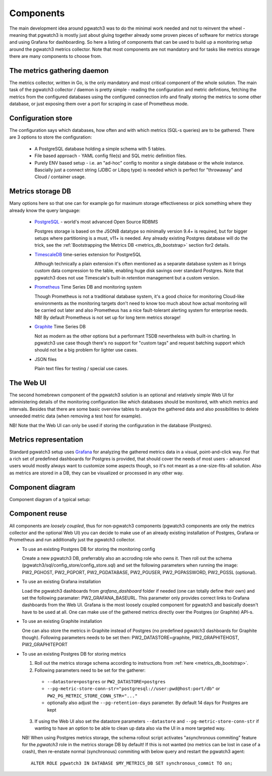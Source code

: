 .. _components:

Components
==========

The main development idea around pgwatch3 was to do the minimal work needed and not to reinvent the wheel - meaning that
pgwatch3 is mostly just about gluing together already some proven pieces of software for metrics storage and using Grafana
for dashboarding. So here a listing of components that can be used to build up a monitoring setup around the pgwatch3
metrics collector. Note that most components are not mandatory and for tasks like metrics storage there are many components
to choose from.

The metrics gathering daemon
----------------------------

The metrics collector, written in Go, is the only mandatory and most critical component of the whole solution. The main
task of the pgwatch3 collector / daemon is pretty simple - reading the configuration and metric defintions, fetching the metrics
from the configured databases using the configured connection info and finally storing the metrics to some other
database, or just exposing them over a port for scraping in case of Prometheus mode.

Configuration store
-------------------

The configuration says which databases, how often and with which metrics (SQL-s queries) are to be gathered.
There are 3 options to store the configuration:

  - A PostgreSQL database holding a simple schema with 5 tables.

  - File based approach - YAML config file(s) and SQL metric definition files.

  - Purely ENV based setup - i.e. an "ad-hoc" config to monitor a single database or the whole instance. Bascially just a
    connect string (JDBC or Libpq type) is needed which is perfect for "throwaway" and Cloud / container usage.

Metrics storage DB
------------------

Many options here so that one can for example go for maximum storage effectiveness or pick something where they already
know the query language:

  - `PostgreSQL <https://www.postgresql.org/>`_ - world's most advanced Open Source RDBMS

    Postgres storage is based on the JSONB datatype so minimally version 9.4+ is required, but for bigger setups where
    partitioning is a must, v11+ is needed. Any already existing Postgres database will do the trick, see the :ref:`Bootstrapping the Metrics DB <metrics_db_bootstrap>` section for2 details.

  - `TimescaleDB <https://www.timescale.com/>`_ time-series extension for PostgreSQL

    Although technically a plain extension it's often mentioned as a separate database system as it brings custom data compression
    to the table, enabling huge disk savings over standard Postgres. Note that pgwatch3 does not use Timescale's built-in *retention*
    management but a custom version.

  - `Prometheus <https://prometheus.io/>`_ Time Series DB and monitoring system

    Though Prometheus is not a traditional database system, it's a good choice for monitoring Cloud-like environments as the
    monitoring targets don't need to know too much about how actual monitoring will be carried out later and also Prometheus
    has a nice fault-tolerant alerting system for enterprise needs. NB! By default Prometheus is not set up for long term
    metrics storage!

  - `Graphite <https://graphiteapp.org/>`_ Time Series DB

    Not as modern as the other options but a performant TSDB nevertheless with built-in charting. In pgwatch3 use case though
    there's no support for "custom tags" and request batching support which should not be a big problem for lighter use cases.

  - JSON files

    Plain text files for testing / special use cases.

The Web UI
----------

The second homebrewn component of the pgwatch3 solution is an optional and relatively simple Web UI for administering details
of the monitoring configuration like which databases should be monitored, with which metrics and intervals. Besides that there
are some basic overview tables to analyze the gathered data and also possibilities to delete unneeded metric data (when removing
a test host for example).

NB! Note that the Web UI can only be used if storing the configuration in the database (Postgres).

Metrics representation
----------------------

Standard pgwatch3 setup uses `Grafana <http://grafana.org/>`_ for analyzing the gathered metrics data in a visual, point-and-click
way. For that a rich set of predefined dashboards for Postgres is provided, that should cover
the needs of most users - advanced users would mostly always want to customize some aspects though, so it's not meant as
a one-size-fits-all solution. Also as metrics are stored in a DB, they can be visualized or processed in any other way.

Component diagram
-----------------

Component diagram of a typical setup:

.. image:: https://raw.githubusercontent.com/cybertec-postgresql/pgwatch3/master/docs/screenshots/pgwatch3_architecture.png
   :alt: pgwatch3 typical deployment architecture diagram
   :target: https://raw.githubusercontent.com/cybertec-postgresql/pgwatch3/master/docs/screenshots/pgwatch3_architecture.png

.. _component_reuse:

Component reuse
---------------

All components are *loosely coupled*, thus for non-pgwatch3 components (pgwatch3 components are only the metrics collector
and the optional Web UI) you can decide to make use of an already existing installation of Postgres, Grafana or Prometheus
and run additionally just the pgwatch3 collector.

* To use an existing Postgres DB for storing the monitoring config

  Create a new pgwatch3 DB, preferrably also an accroding role who owns it. Then roll out the schema (pgwatch3/sql/config_store/config_store.sql)
  and set the following parameters when running the image: PW2_PGHOST, PW2_PGPORT, PW2_PGDATABASE, PW2_PGUSER, PW2_PGPASSWORD, PW2_PGSSL (optional).

* To use an existing Grafana installation

  Load the pgwatch3 dashboards from *grafana_dashboard* folder if needed (one can totally define their own) and set the following paramater: PW2_GRAFANA_BASEURL.
  This parameter only provides correct links to Grafana dashboards from the Web UI. Grafana is the most loosely coupled component for pgwatch3
  and basically doesn't have to be used at all. One can make use of the gathered metrics directly over the Postgres (or Graphite) API-s.

* To use an existing Graphite installation

  One can also store the metrics in Graphite instead of Postgres (no predefined pgwatch3 dashboards for Graphite though).
  Following parameters needs to be set then: PW2_DATASTORE=graphite, PW2_GRAPHITEHOST, PW2_GRAPHITEPORT

* To use an existing Postgres DB for storing metrics

  1. Roll out the metrics storage schema according to instructions from :ref:`here <metrics_db_bootstrap>`.
  2. Following parameters need to be set for the gatherer:

    * ``--datastore=postgres`` or ``PW2_DATASTORE=postgres``
    * ``--pg-metric-store-conn-str="postgresql://user:pwd@host:port/db"`` or ``PW2_PG_METRIC_STORE_CONN_STR="..."``
    * optionally also adjust the ``--pg-retention-days`` parameter. By default 14 days for Postgres are kept

  3. If using the Web UI also set the datastore parameters ``--datastore`` and ``--pg-metric-store-conn-str`` if wanting to
     have an option to be able to clean up data also via the UI in a more targeted way.

  NB! When using Postgres metrics storage, the schema rollout script activates "asynchronous commiting" feature for the
  *pgwatch3* role in the metrics storage DB by default! If this is not wanted (no metrics can be lost in case of a crash),
  then re-enstate normal (synchronous) commiting with below query and restart the pgwatch3 agent:

  ::

    ALTER ROLE pgwatch3 IN DATABASE $MY_METRICS_DB SET synchronous_commit TO on;
